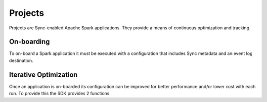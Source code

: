 Projects
========

Projects are Sync-enabled Apache Spark applications. They provide a means of continuous optimization and tracking.

On-boarding
-----------

To on-board a Spark application it must be executed with a configuration that includes Sync metadata and an event log destination.

Iterative Optimization
----------------------

Once an application is on-boarded its configuration can be improved for better performance and/or lower cost with each run.
To provide this the SDK provides 2 functions.
